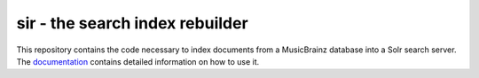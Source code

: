 ================================
sir - the search index rebuilder
================================

This repository contains the code necessary to index documents from a MusicBrainz
database into a Solr search server. The documentation_ contains detailed
information on how to use it.

.. _documentation: https://sir.readthedocs.org/en/latest/
